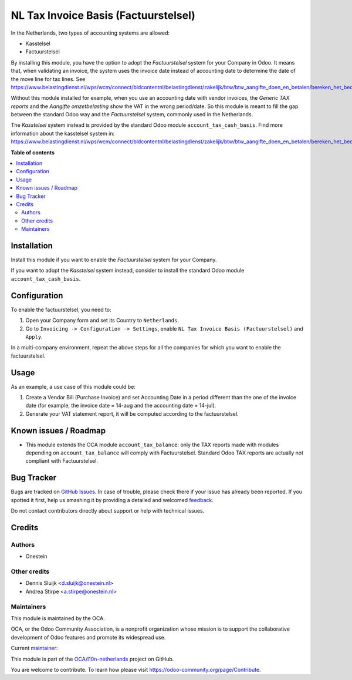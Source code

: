 =====================================
NL Tax Invoice Basis (Factuurstelsel)
=====================================

.. !!!!!!!!!!!!!!!!!!!!!!!!!!!!!!!!!!!!!!!!!!!!!!!!!!!!
   !! This file is generated by oca-gen-addon-readme !!
   !! changes will be overwritten.                   !!
   !!!!!!!!!!!!!!!!!!!!!!!!!!!!!!!!!!!!!!!!!!!!!!!!!!!!

.. |badge1| image:: https://img.shields.io/badge/maturity-Production%2FStable-green.png
    :target: https://odoo-community.org/page/development-status
    :alt: Production/Stable
.. |badge2| image:: https://img.shields.io/badge/licence-AGPL--3-blue.png
    :target: http://www.gnu.org/licenses/agpl-3.0-standalone.html
    :alt: License: AGPL-3
.. |badge3| image:: https://img.shields.io/badge/github-OCA%2Fl10n--netherlands-lightgray.png?logo=github
    :target: https://github.com/OCA/l10n-netherlands/tree/12.0/l10n_nl_tax_invoice_basis
    :alt: OCA/l10n-netherlands
.. |badge4| image:: https://img.shields.io/badge/weblate-Translate%20me-F47D42.png
    :target: https://translation.odoo-community.org/projects/l10n-netherlands-12-0/l10n-netherlands-12-0-l10n_nl_tax_invoice_basis
    :alt: Translate me on Weblate
.. |badge5| image:: https://img.shields.io/badge/runbot-Try%20me-875A7B.png
    :target: https://runbot.odoo-community.org/runbot/176/12.0
    :alt: Try me on Runbot

|badge1| |badge2| |badge3| |badge4| |badge5| 

In the Netherlands, two types of accounting systems are allowed:

* Kasstelsel
* Factuurstelsel

By installing this module, you have the option to adopt the *Factuurstelsel* system for your Company in Odoo.
It means that, when validating an invoice, the system uses the invoice date instead of accounting date to determine the date of the move line for tax lines.
See https://www.belastingdienst.nl/wps/wcm/connect/bldcontentnl/belastingdienst/zakelijk/btw/btw_aangifte_doen_en_betalen/bereken_het_bedrag/hoe_berekent_u_het_btw_bedrag/factuurstelsel

Without this module installed for example, when you use an accounting date with vendor invoices, the *Generic TAX reports* and the *Aangifte omzetbelasting* show the VAT in the wrong period/date.
So this module is meant to fill the gap between the standard Odoo way and the *Factuurstelsel* system, commonly used in the Netherlands.

The *Kasstelsel* system instead is provided by the standard Odoo module ``account_tax_cash_basis``.
Find more information about the kasstelsel system in: https://www.belastingdienst.nl/wps/wcm/connect/bldcontentnl/belastingdienst/zakelijk/btw/btw_aangifte_doen_en_betalen/bereken_het_bedrag/hoe_berekent_u_het_btw_bedrag/kasstelsel/kasstelsel

**Table of contents**

.. contents::
   :local:

Installation
============

Install this module if you want to enable the *Factuurstelsel* system for your Company.

If you want to adopt the *Kasstelsel* system instead, consider to install the standard Odoo module ``account_tax_cash_basis``.

Configuration
=============

To enable the factuurstelsel, you need to:

#. Open your Company form and set its Country to ``Netherlands``.
#. Go to ``Invoicing -> Configuration -> Settings``, enable ``NL Tax Invoice Basis (Factuurstelsel)`` and ``Apply``.

In a multi-company environment, repeat the above steps for all the companies for which you want to enable the factuurstelsel.

Usage
=====

As an example, a use case of this module could be:

#. Create a Vendor Bill (Purchase Invoice) and set Accounting Date in a period different than the one of the invoice date (for example, the invoice date = 14-aug and the accounting date = 14-jul).
#. Generate your VAT statement report, it will be computed according to the factuurstelsel.

Known issues / Roadmap
======================

* This module extends the OCA module ``account_tax_balance``: only the TAX reports made with modules depending on ``account_tax_balance`` will comply with Factuurstelsel. Standard Odoo TAX reports are actually not compliant with Factuurstelsel.

Bug Tracker
===========

Bugs are tracked on `GitHub Issues <https://github.com/OCA/l10n-netherlands/issues>`_.
In case of trouble, please check there if your issue has already been reported.
If you spotted it first, help us smashing it by providing a detailed and welcomed
`feedback <https://github.com/OCA/l10n-netherlands/issues/new?body=module:%20l10n_nl_tax_invoice_basis%0Aversion:%2012.0%0A%0A**Steps%20to%20reproduce**%0A-%20...%0A%0A**Current%20behavior**%0A%0A**Expected%20behavior**>`_.

Do not contact contributors directly about support or help with technical issues.

Credits
=======

Authors
~~~~~~~

* Onestein

Other credits
~~~~~~~~~~~~~

* Dennis Sluijk <d.sluijk@onestein.nl>
* Andrea Stirpe <a.stirpe@onestein.nl>

Maintainers
~~~~~~~~~~~

This module is maintained by the OCA.

.. image:: https://odoo-community.org/logo.png
   :alt: Odoo Community Association
   :target: https://odoo-community.org

OCA, or the Odoo Community Association, is a nonprofit organization whose
mission is to support the collaborative development of Odoo features and
promote its widespread use.

.. |maintainer-astirpe| image:: https://github.com/astirpe.png?size=40px
    :target: https://github.com/astirpe
    :alt: astirpe

Current `maintainer <https://odoo-community.org/page/maintainer-role>`__:

|maintainer-astirpe| 

This module is part of the `OCA/l10n-netherlands <https://github.com/OCA/l10n-netherlands/tree/12.0/l10n_nl_tax_invoice_basis>`_ project on GitHub.

You are welcome to contribute. To learn how please visit https://odoo-community.org/page/Contribute.
